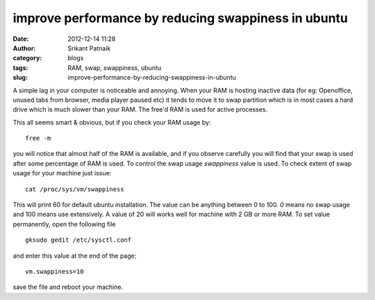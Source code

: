 improve performance by reducing swappiness in ubuntu
####################################################
:date: 2012-12-14 11:28
:author: Srikant Patnaik
:category: blogs
:tags: RAM, swap, swappiness, ubuntu
:slug: improve-performance-by-reducing-swappiness-in-ubuntu

A simple lag in your computer is noticeable and annoying. When your
RAM is hosting inactive data (for eg: Openoffice, unused tabs from
browser, media player paused etc) it tends to move it to swap partition
which is in most cases a hard drive which is much slower than your RAM.
The free'd RAM is used for active processes.

This all seems smart & obvious, but if you check your RAM usage by::

    free -m

you will notice that almost half of the RAM is available, and if you
observe carefully you will find that your swap is used after some
percentage of RAM is used. To control the swap usage *swappiness* value
is used. To check extent of swap usage for your machine just issue::

    cat /proc/sys/vm/swappiness

This will print 60 for default ubuntu installation. The value can be
anything between 0 to 100. `0` means no swap usage and 100 means use extensively.
A value of 20 will works well for machine with 2 GB or more RAM. To set value permanently, open
the following file ::

	gksudo gedit /etc/sysctl.conf

and enter this value at the end of the page::

	vm.swappiness=10

save the file and reboot your machine.

